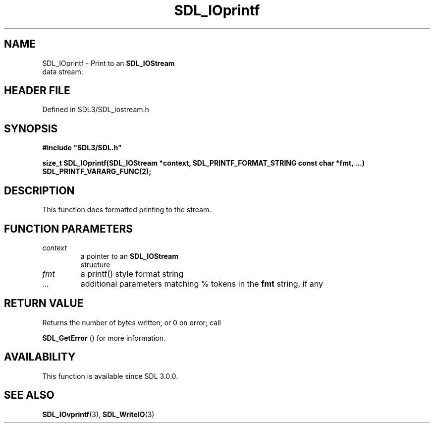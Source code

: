 .\" This manpage content is licensed under Creative Commons
.\"  Attribution 4.0 International (CC BY 4.0)
.\"   https://creativecommons.org/licenses/by/4.0/
.\" This manpage was generated from SDL's wiki page for SDL_IOprintf:
.\"   https://wiki.libsdl.org/SDL_IOprintf
.\" Generated with SDL/build-scripts/wikiheaders.pl
.\"  revision SDL-3.1.2-no-vcs
.\" Please report issues in this manpage's content at:
.\"   https://github.com/libsdl-org/sdlwiki/issues/new
.\" Please report issues in the generation of this manpage from the wiki at:
.\"   https://github.com/libsdl-org/SDL/issues/new?title=Misgenerated%20manpage%20for%20SDL_IOprintf
.\" SDL can be found at https://libsdl.org/
.de URL
\$2 \(laURL: \$1 \(ra\$3
..
.if \n[.g] .mso www.tmac
.TH SDL_IOprintf 3 "SDL 3.1.2" "Simple Directmedia Layer" "SDL3 FUNCTIONS"
.SH NAME
SDL_IOprintf \- Print to an 
.BR SDL_IOStream
 data stream\[char46]
.SH HEADER FILE
Defined in SDL3/SDL_iostream\[char46]h

.SH SYNOPSIS
.nf
.B #include \(dqSDL3/SDL.h\(dq
.PP
.BI "size_t SDL_IOprintf(SDL_IOStream *context, SDL_PRINTF_FORMAT_STRING const char *fmt, ...)  SDL_PRINTF_VARARG_FUNC(2);
.fi
.SH DESCRIPTION
This function does formatted printing to the stream\[char46]

.SH FUNCTION PARAMETERS
.TP
.I context
a pointer to an 
.BR SDL_IOStream
 structure
.TP
.I fmt
a printf() style format string
.TP
.I ...
additional parameters matching % tokens in the
.BR fmt
string, if any
.SH RETURN VALUE
Returns the number of bytes written, or 0 on error; call

.BR SDL_GetError
() for more information\[char46]

.SH AVAILABILITY
This function is available since SDL 3\[char46]0\[char46]0\[char46]

.SH SEE ALSO
.BR SDL_IOvprintf (3),
.BR SDL_WriteIO (3)
